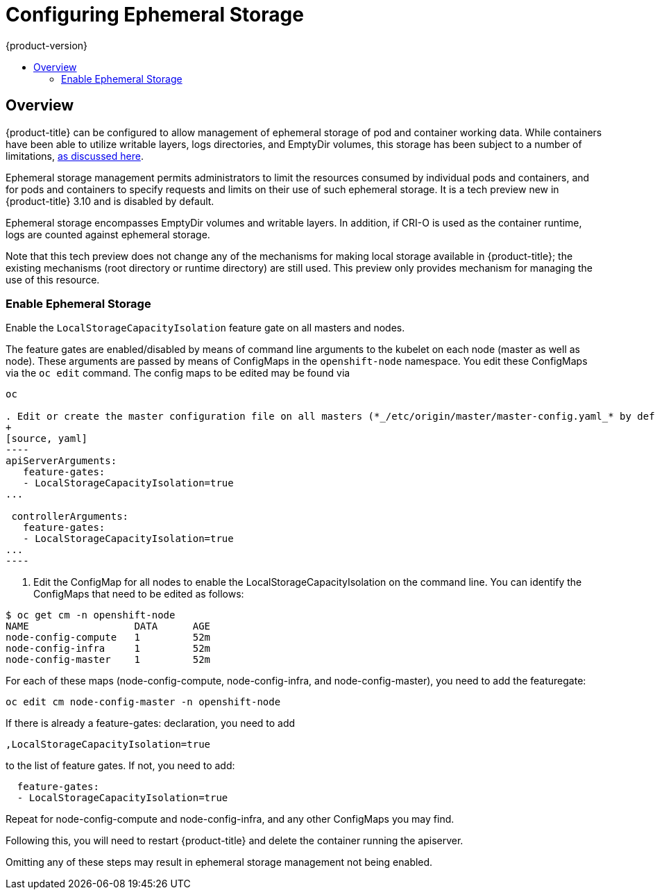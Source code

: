 [[install-config-configuring-ephemeral-storage]]
= Configuring Ephemeral Storage
{product-version}
:data-uri:
:icons:
:experimental:
:toc: macro
:toc-title:

toc::[]

== Overview
{product-title} can be configured to allow management of ephemeral
storage of pod and container working data.  While containers
have been able to utilize writable layers, logs directories, and
EmptyDir volumes, this storage has been subject to a number of
limitations,
xref:../architecture/additional_concepts/ephemeral-storage.adoc[as
discussed here].

Ephemeral storage management permits administrators to limit the
resources consumed by individual pods and containers, and for pods and
containers to specify requests and limits on their use of such
ephemeral storage.  It is a tech preview new in {product-title} 3.10
and is disabled by default.

Ephemeral storage encompasses EmptyDir volumes and writable layers.
In addition, if CRI-O is used as the container runtime, logs are
counted against ephemeral storage.

Note that this tech preview does not change any of the mechanisms for
making local storage available in {product-title}; the existing
mechanisms (root directory or runtime directory) are still used.  This
preview only provides mechanism for managing the use of this resource.

[[ephemeral-storage-enabling-ephemeral-storage]]
=== Enable Ephemeral Storage
Enable the `LocalStorageCapacityIsolation` feature gate on all masters and nodes.

The feature gates are enabled/disabled by means of command line
arguments to the kubelet on each node (master as well as node).  These
arguments are passed by means of ConfigMaps in the `openshift-node`
namespace.  You edit these ConfigMaps via the `oc edit` command.  The
config maps to be edited may be found via

```
oc 

. Edit or create the master configuration file on all masters (*_/etc/origin/master/master-config.yaml_* by default) and add  `LocalStorageCapacityIsolation=true` under the `apiServerArguments` and `controllerArguments` sections:
+
[source, yaml]
----
apiServerArguments:
   feature-gates:
   - LocalStorageCapacityIsolation=true
...

 controllerArguments:
   feature-gates:
   - LocalStorageCapacityIsolation=true
...
----
```

. Edit the ConfigMap for all nodes to enable the LocalStorageCapacityIsolation on the command line.  You can identify the ConfigMaps that need to be edited as follows:

```
$ oc get cm -n openshift-node
NAME                  DATA      AGE
node-config-compute   1         52m
node-config-infra     1         52m
node-config-master    1         52m
```

For each of these maps (node-config-compute, node-config-infra, and
node-config-master), you need to add the featuregate:

```
oc edit cm node-config-master -n openshift-node
```

If there is already a feature-gates: declaration, you need to add

```
,LocalStorageCapacityIsolation=true
```

to the list of feature gates.  If not, you need to add:

```
  feature-gates:
  - LocalStorageCapacityIsolation=true
```

Repeat for node-config-compute and node-config-infra, and any other
ConfigMaps you may find.

Following this, you will need to restart {product-title} and delete the container running the apiserver.


====
Omitting any of these steps may result in ephemeral storage management
not being enabled.
====

